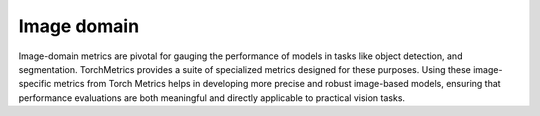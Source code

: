 Image domain
============

Image-domain metrics are pivotal for gauging the performance of models in tasks like object detection, and segmentation. TorchMetrics provides a suite of specialized metrics designed for these purposes. Using these image-specific metrics from Torch Metrics helps in developing more precise and robust image-based models, ensuring that performance evaluations are both meaningful and directly applicable to practical vision tasks.
